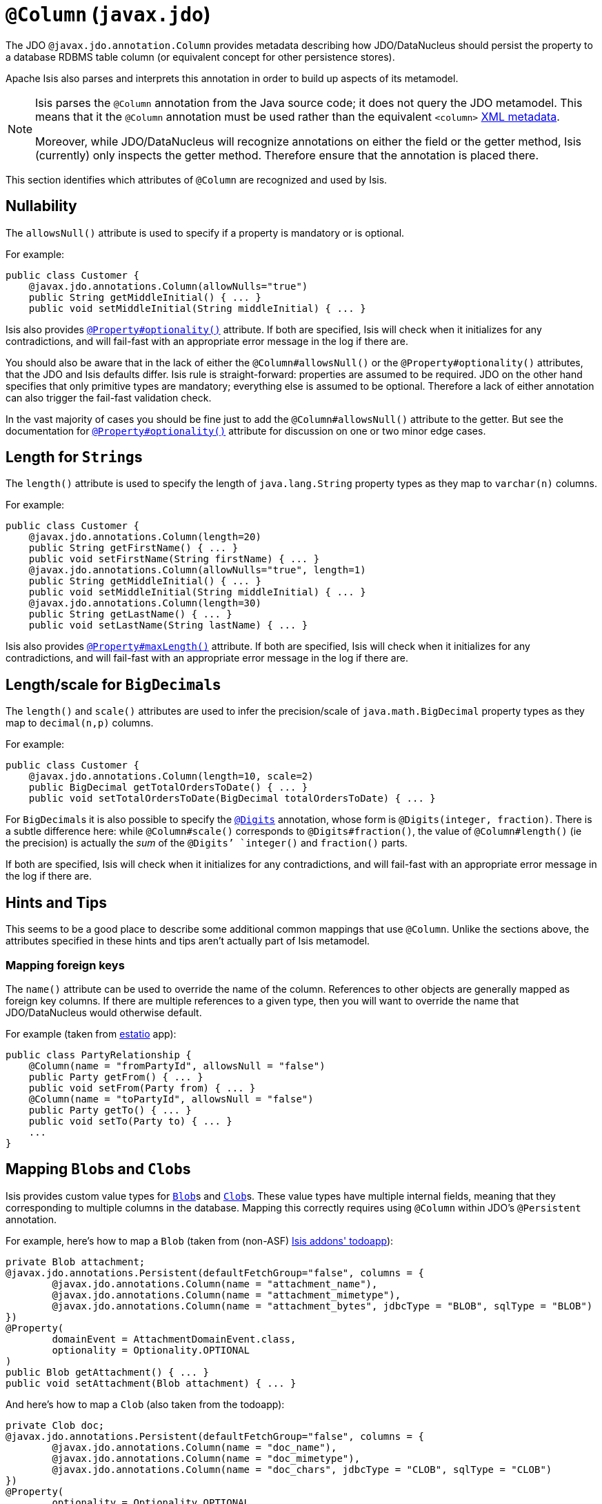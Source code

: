 [[_ug_reference-annotations_manpage-Column]]
= `@Column` (`javax.jdo`)
:Notice: Licensed to the Apache Software Foundation (ASF) under one or more contributor license agreements. See the NOTICE file distributed with this work for additional information regarding copyright ownership. The ASF licenses this file to you under the Apache License, Version 2.0 (the "License"); you may not use this file except in compliance with the License. You may obtain a copy of the License at. http://www.apache.org/licenses/LICENSE-2.0 . Unless required by applicable law or agreed to in writing, software distributed under the License is distributed on an "AS IS" BASIS, WITHOUT WARRANTIES OR  CONDITIONS OF ANY KIND, either express or implied. See the License for the specific language governing permissions and limitations under the License.
:_basedir: ../
:_imagesdir: images/


The JDO `@javax.jdo.annotation.Column` provides metadata describing how JDO/DataNucleus should persist the property to a database RDBMS table column (or equivalent concept for other persistence stores).

Apache Isis also parses and interprets this annotation in order to build up aspects of its metamodel.

[NOTE]
====
Isis parses the `@Column` annotation from the Java source code; it does not query the JDO metamodel.  This means that it the `@Column` annotation must be used rather than the equivalent `<column>` link:http://www.datanucleus.org/products/accessplatform_4_0/jdo/orm/schema_mapping.html[XML metadata].

Moreover, while JDO/DataNucleus will recognize annotations on either the field or the getter method, Isis (currently) only inspects the getter method.  Therefore ensure that the annotation is placed there.
====

This section identifies which attributes of `@Column` are recognized and used by Isis.



== Nullability

The `allowsNull()` attribute is used to specify if a property is mandatory or is optional.

For example:

[source,java]
----
public class Customer {
    @javax.jdo.annotations.Column(allowNulls="true")
    public String getMiddleInitial() { ... }
    public void setMiddleInitial(String middleInitial) { ... }
----

Isis also provides xref:_ug_reference-annotations_manpage-Property_optionality[`@Property#optionality()`] attribute.  If both are specified, Isis will check when it initializes for any contradictions, and will fail-fast with an appropriate error message in the log if there are.

You should also be aware that in the lack of either the `@Column#allowsNull()` or the `@Property#optionality()` attributes, that the JDO and Isis defaults differ.  Isis rule is straight-forward: properties are assumed to be required.  JDO on the other hand specifies that only primitive types are mandatory; everything else is assumed to be optional.  Therefore a lack of either annotation can also trigger the fail-fast validation check.

In the vast majority of cases you should be fine just to add the `@Column#allowsNull()` attribute to the getter.  But see the documentation for xref:_ug_reference-annotations_manpage-Property_optionality[`@Property#optionality()`] attribute for discussion on one or two minor edge cases.



== Length for ``String``s

The `length()` attribute is used to specify the length of `java.lang.String` property types as they map to `varchar(n)` columns.

For example:

[source,java]
----
public class Customer {
    @javax.jdo.annotations.Column(length=20)
    public String getFirstName() { ... }
    public void setFirstName(String firstName) { ... }
    @javax.jdo.annotations.Column(allowNulls="true", length=1)
    public String getMiddleInitial() { ... }
    public void setMiddleInitial(String middleInitial) { ... }
    @javax.jdo.annotations.Column(length=30)
    public String getLastName() { ... }
    public void setLastName(String lastName) { ... }
----

Isis also provides xref:_ug_reference-annotations_manpage-Property_maxLength[`@Property#maxLength()`] attribute.  If both are specified, Isis will check when it initializes for any contradictions, and will fail-fast with an appropriate error message in the log if there are.



== Length/scale for ``BigDecimal``s


The `length()` and `scale()` attributes are used to infer the precision/scale of `java.math.BigDecimal` property types as they map to `decimal(n,p)` columns.

For example:

[source,java]
----
public class Customer {
    @javax.jdo.annotations.Column(length=10, scale=2)
    public BigDecimal getTotalOrdersToDate() { ... }
    public void setTotalOrdersToDate(BigDecimal totalOrdersToDate) { ... }
----

For ``BigDecimal``s it is also possible to specify the xref:_ug_reference-annotations_manpage-Digits[`@Digits`] annotation, whose form is `@Digits(integer, fraction)`.  There is a subtle difference here: while `@Column#scale()` corresponds to `@Digits#fraction()`, the value of `@Column#length()` (ie the precision) is actually the _sum_ of the `@Digits`' `integer()` and `fraction()` parts.

If both are specified, Isis will check when it initializes for any contradictions, and will fail-fast with an appropriate error message in the log if there are.




== Hints and Tips

This seems to be a good place to describe some additional common mappings that use `@Column`.  Unlike the sections above, the attributes specified in these hints and tips aren't actually part of Isis metamodel.


=== Mapping foreign keys

The `name()` attribute can be used to override the name of the column.  References to other objects are generally mapped as foreign key columns.  If there are multiple references to a given type, then you will want to override the name that JDO/DataNucleus would otherwise default.

For example (taken from link:http://github.com/estatio/estatio[estatio] app):

[source,java]
----
public class PartyRelationship {
    @Column(name = "fromPartyId", allowsNull = "false")
    public Party getFrom() { ... }
    public void setFrom(Party from) { ... }
    @Column(name = "toPartyId", allowsNull = "false")
    public Party getTo() { ... }
    public void setTo(Party to) { ... }
    ...
}
----



== Mapping ``Blob``s and ``Clob``s

Isis provides custom value types for xref:_ug_reference-classes_value-types_manpage-Blob[`Blob`]s and xref:_ug_reference-classes_value-types_manpage-Clob[`Clob`]s.  These value types have multiple internal fields, meaning that they corresponding to multiple columns in the database.  Mapping this correctly requires using  `@Column` within JDO's `@Persistent` annotation.

For example, here's how to map a `Blob` (taken from (non-ASF) http://github.com/isisaddons/isis-app-todoapp[Isis addons' todoapp]):

[source,java]
----
private Blob attachment;
@javax.jdo.annotations.Persistent(defaultFetchGroup="false", columns = {
        @javax.jdo.annotations.Column(name = "attachment_name"),
        @javax.jdo.annotations.Column(name = "attachment_mimetype"),
        @javax.jdo.annotations.Column(name = "attachment_bytes", jdbcType = "BLOB", sqlType = "BLOB")
})
@Property(
        domainEvent = AttachmentDomainEvent.class,
        optionality = Optionality.OPTIONAL
)
public Blob getAttachment() { ... }
public void setAttachment(Blob attachment) { ... }
----

And here's how to map a `Clob` (also taken from the todoapp):

[source,java]
----
private Clob doc;
@javax.jdo.annotations.Persistent(defaultFetchGroup="false", columns = {
        @javax.jdo.annotations.Column(name = "doc_name"),
        @javax.jdo.annotations.Column(name = "doc_mimetype"),
        @javax.jdo.annotations.Column(name = "doc_chars", jdbcType = "CLOB", sqlType = "CLOB")
})
@Property(
        optionality = Optionality.OPTIONAL
)
public Clob getDoc() { ... }
public void setDoc(final Clob doc) { ... }
----
